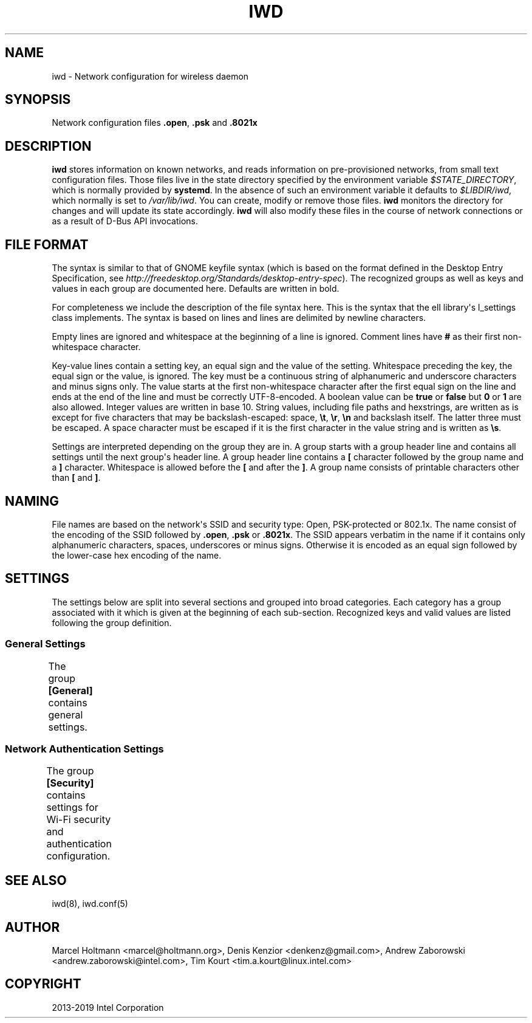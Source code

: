 .\" Man page generated from reStructuredText.
.
.TH IWD 5 "22 September 2019" "iwd" "Linux Connectivity"
.SH NAME
iwd \- Network configuration for wireless daemon
.
.nr rst2man-indent-level 0
.
.de1 rstReportMargin
\\$1 \\n[an-margin]
level \\n[rst2man-indent-level]
level margin: \\n[rst2man-indent\\n[rst2man-indent-level]]
-
\\n[rst2man-indent0]
\\n[rst2man-indent1]
\\n[rst2man-indent2]
..
.de1 INDENT
.\" .rstReportMargin pre:
. RS \\$1
. nr rst2man-indent\\n[rst2man-indent-level] \\n[an-margin]
. nr rst2man-indent-level +1
.\" .rstReportMargin post:
..
.de UNINDENT
. RE
.\" indent \\n[an-margin]
.\" old: \\n[rst2man-indent\\n[rst2man-indent-level]]
.nr rst2man-indent-level -1
.\" new: \\n[rst2man-indent\\n[rst2man-indent-level]]
.in \\n[rst2man-indent\\n[rst2man-indent-level]]u
..
.SH SYNOPSIS
.sp
Network configuration files \fB\&.open\fP, \fB\&.psk\fP and \fB\&.8021x\fP
.SH DESCRIPTION
.sp
\fBiwd\fP stores information on known networks, and reads information on
pre\-provisioned networks, from small text configuration files.  Those files
live in the state directory specified by the environment variable
\fI$STATE_DIRECTORY\fP, which is normally provided by \fBsystemd\fP\&.  In the absence
of such an environment variable it defaults to \fI$LIBDIR/iwd\fP, which normally
is set to \fI/var/lib/iwd\fP\&.  You can create, modify or remove those files.
\fBiwd\fP monitors the directory for changes and will update its state
accordingly.  \fBiwd\fP will also modify these files in the course of network
connections or as a result of D\-Bus API invocations.
.SH FILE FORMAT
.sp
The syntax is similar to that of GNOME keyfile syntax (which is based on the
format defined in the Desktop Entry Specification, see
\fIhttp://freedesktop.org/Standards/desktop\-entry\-spec\fP).  The recognized groups
as well as keys and values in each group are documented here.  Defaults are
written in bold.
.sp
For completeness we include the description of the file syntax here. This is
the syntax that the ell library\(aqs l_settings class implements. The syntax is
based on lines and lines are delimited by newline characters.
.sp
Empty lines are ignored and whitespace at the beginning of a line is ignored.
Comment lines have \fB#\fP as their first non\-whitespace character.
.sp
Key\-value lines contain a setting key, an equal sign and the value of the
setting.  Whitespace preceding the key, the equal sign or the value, is
ignored.  The key must be a continuous string of alphanumeric and underscore
characters and minus signs only.  The value starts at the first non\-whitespace
character after the first equal sign on the line and ends at the end of the
line and must be correctly UTF\-8\-encoded. A boolean value can be \fBtrue\fP or
\fBfalse\fP but \fB0\fP or \fB1\fP are also allowed.  Integer values are written
in base 10.  String values, including file paths and hexstrings, are written
as is except for five characters that may be backslash\-escaped: space,
\fB\et\fP, \fB\er\fP, \fB\en\fP and backslash itself.  The latter three must be
escaped.  A space character must be escaped if it is the first character
in the value string and is written as \fB\es\fP\&.
.sp
Settings are interpreted depending on the group they are in.  A group starts
with a group header line and contains all settings until the next group\(aqs
header line.  A group header line contains a \fB[\fP character followed by
the group name and a \fB]\fP character.  Whitespace is allowed before the
\fB[\fP and after the \fB]\fP\&.  A group name consists of printable characters
other than \fB[\fP and \fB]\fP\&.
.SH NAMING
.sp
File names are based on the network\(aqs SSID and security type: Open,
PSK\-protected or 802.1x. The name consist of the encoding of the SSID
followed by \fB\&.open\fP, \fB\&.psk\fP or \fB\&.8021x\fP\&.  The SSID appears verbatim
in the name if it contains only alphanumeric characters, spaces, underscores
or minus signs.  Otherwise it is encoded as an equal sign followed by the
lower\-case hex encoding of the name.
.SH SETTINGS
.sp
The settings below are split into several sections and grouped into broad
categories.  Each category has a group associated with it which is given at
the beginning of each sub\-section.  Recognized keys and valid values are listed
following the group definition.
.SS General Settings
.sp
The group \fB[General]\fP contains general settings.
.TS
center;
|l|l|.
_
T{
Key
T}	T{
Description
T}
_
T{
Autoconnect
T}	T{
Values: \fBtrue\fP, false
.sp
Whether the network can be connected to automatically
T}
_
T{
Hidden
T}	T{
Values: true, \fBfalse\fP
.sp
Whether the network is hidden, i.e. its SSID must be included in an
active scan request
T}
_
.TE
.SS Network Authentication Settings
.sp
The group \fB[Security]\fP contains settings for Wi\-Fi security and
authentication configuration.
.TS
center;
|l|l|.
_
T{
Key
T}	T{
Description
T}
_
T{
Passphrase
T}	T{
8..63 character string
.sp
Passphrase to be used when connecting to WPA\-Personal networks.
Required when connecting to WPA3\-Personal (SAE) networks.  Also
required if the \fIPreSharedKey\fP is not provided.  If not provided in
settings, the agent will be asked for the passphrase at connection
time.
T}
_
T{
PreSharedKey
T}	T{
64 character hex string
.sp
Processed passphrase for this network in the form of a hex\-encoded 32
byte pre\-shared key.  Must be provided if \fIPassphrase\fP is omitted.
T}
_
T{
EAP\-Method
T}	T{
one of the following methods:
.sp
AKA, AKA\(aq, GTC, MD5, MSCHAPV2, PEAP, PWD, SIM, TLS, TTLS
T}
_
T{
EAP\-Identity
T}	T{
string
.sp
Identity string transmitted in plaintext.  Depending on the EAP method,
this value can be optional or mandatory.  GTC, MD5, MSCHAPV2, PWD
require an identity, so if not provided, the agent will be asked for it
at connection time.  TLS based methods (PEAP, TLS, TTLS) might still
require an \fIEAP\-Identity\fP to be set, depending on the RADIUS server
configuration.
T}
_
T{
EAP\-Password
T}	T{
string
.sp
Password to be provided for WPA\-Enterprise authentication.  If not
provided, the agent will be asked for the password at connection time.
Required by: GTC, MD5, MSCHAPV2, PWD.
T}
_
T{
EAP\-Password\-Hash
T}	T{
hex string
.sp
Some EAP methods can accept a pre\-hashed version of the password.  For
MSCHAPV2, a MD4 hash of the password can be given here.
T}
_
T{
.nf
EAP\-TLS\-CACert,
EAP\-TTLS\-CACert,
EAP\-PEAP\-CACert
.fi
T}	T{
absolute file path or embedded pem
.sp
Path to a PEM\-formatted X.509 root certificate list to use for trust
verification of the authenticator.  The authenticator\(aqs server\(aqs
certificate chain must be verified by at least one CA in the list for
the authentication to succeed.  If omitted, then authenticator\(aqs
certificate chain will not be verified (not recommended.)
T}
_
T{
EAP\-TLS\-ClientCert
T}	T{
absolute file path or embedded pem
.sp
Path to a PEM\-formatted client X.509 certificate or certificate chain
to send on server request.
T}
_
T{
EAP\-TLS\-ClientKey
T}	T{
absolute file path or embedded pem
.sp
Path to a PEM\-formatted client PKCS#8 private key corresponding to the
public key provided in \fIEAP\-TLS\-ClientCert\fP\&.
T}
_
T{
.nf
EAP\-TLS\-
ClientKeyPassphrase
.fi
T}	T{
string
.sp
Decryption key for the client private key file.  This is used if the
private key given by \fIEAP\-TLS\-ClientKey\fP is encrypted.  If not provided,
then the agent is asked for the passphrase at connection time.
T}
_
T{
.nf
EAP\-TLS\-ServerDomainMask,
EAP\-TTLS\-ServerDomainMask,
EAP\-PEAP\-ServerDomainMask
.fi
T}	T{
string
.sp
A mask for the domain names contained in the server\(aqs certificate. At
least one of the domain names present in the certificate\(aqs Subject
Alternative Name extension\(aqs DNS Name fields or the Common Name has to
match at least one mask, or authentication will fail.  Multiple masks
can be given separated by semicolons.  The masks are split into segments
at the dots.  Each segment has to match its corresponding label in the
domain name. An asterisk segment in the mask matches any label.  An
asterisk segment at the beginning of the mask matches one or more
consecutive labels from the beginning of the domain string.
T}
_
T{
.nf
EAP\-TTLS\-Phase2\-Method
.fi
T}	T{
.nf
The following values are allowed:
.in +2
Tunneled\-CHAP,
Tunneled\-MSCHAP,
Tunneled\-MSCHAPv2,
Tunneled\-PAP or
a valid EAP method name (see \fIEAP\-Method\fP)
.in -2
.fi
.sp
.sp
Phase 2 authentication method for EAP\-TTLS.  Can be either one of the
TTLS\-specific non\-EAP methods (Tunneled\-*), or any EAP method
documented here.  The following two settings are used if any of the
non\-EAP methods is used.
T}
_
T{
.nf
EAP\-TTLS\-Phase2\-Identity
.fi
T}	T{
The secure identity/username string for the TTLS non\-EAP Phase 2
methods.  If not provided IWD will request a username at connection
time.
T}
_
T{
.nf
EAP\-TTLS\-Phase2\-Password
.fi
T}	T{
Password string for the TTLS non\-EAP Phase 2 methods. If not provided
IWD will request a passphrase at connection time.
T}
_
T{
EAP\-TTLS\-Phase2\-*
T}	T{
Any settings to be used for the inner EAP method if one was specified
as \fIEAP\-TTLS\-Phase2\-Method\fP, rather than a TTLS\-specific method. The
prefix \fIEAP\-TTLS\-Phase2\-\fP replaces the \fIEAP\-\fP prefix in the setting
keys and their usage is unchanged.  Since the inner method\(aqs
negotiation is encrypted, a secure identity string can be provided.
T}
_
T{
EAP\-PEAP\-Phase2\-*
T}	T{
Any settings to be used for the inner EAP method with EAP\-PEAP as the
outer method. The prefix \fIEAP\-PEAP\-Phase2\-\fP replaces the \fIEAP\-\fP prefix
in the setting keys and their usage is unchanged. Since the inner
method\(aqs negotiation is encrypted, a secure identity string can be
provided.
T}
_
.TE
.SH SEE ALSO
.sp
iwd(8), iwd.conf(5)
.SH AUTHOR
Marcel Holtmann <marcel@holtmann.org>, Denis Kenzior <denkenz@gmail.com>, Andrew Zaborowski <andrew.zaborowski@intel.com>, Tim Kourt <tim.a.kourt@linux.intel.com>
.SH COPYRIGHT
2013-2019 Intel Corporation
.\" Generated by docutils manpage writer.
.
